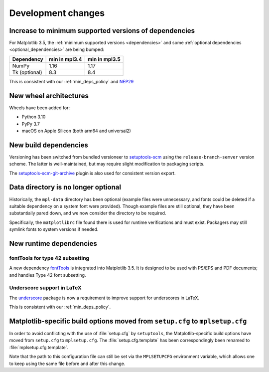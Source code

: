 Development changes
-------------------

Increase to minimum supported versions of dependencies
~~~~~~~~~~~~~~~~~~~~~~~~~~~~~~~~~~~~~~~~~~~~~~~~~~~~~~

For Matplotlib 3.5, the :ref:`minimum supported versions <dependencies>` and
some :ref:`optional dependencies <optional_dependencies>` are being bumped:

+---------------+---------------+---------------+
| Dependency    | min in mpl3.4 | min in mpl3.5 |
+===============+===============+===============+
| NumPy         |     1.16      |     1.17      |
+---------------+---------------+---------------+
| Tk (optional) |     8.3       |     8.4       |
+---------------+---------------+---------------+

This is consistent with our :ref:`min_deps_policy` and `NEP29
<https://numpy.org/neps/nep-0029-deprecation_policy.html>`__

New wheel architectures
~~~~~~~~~~~~~~~~~~~~~~~

Wheels have been added for:

- Python 3.10
- PyPy 3.7
- macOS on Apple Silicon (both arm64 and universal2)

New build dependencies
~~~~~~~~~~~~~~~~~~~~~~

Versioning has been switched from bundled versioneer to `setuptools-scm
<https://github.com/pypa/setuptools_scm/>`__ using the
``release-branch-semver`` version scheme. The latter is well-maintained, but
may require slight modification to packaging scripts.

The `setuptools-scm-git-archive
<https://pypi.org/project/setuptools-scm-git-archive/>`__ plugin is also used
for consistent version export.

Data directory is no longer optional
~~~~~~~~~~~~~~~~~~~~~~~~~~~~~~~~~~~~

Historically, the ``mpl-data`` directory has been optional (example files were
unnecessary, and fonts could be deleted if a suitable dependency on a system
font were provided). Though example files are still optional, they have been
substantially pared down, and we now consider the directory to be required.

Specifically, the ``matplotlibrc`` file found there is used for runtime
verifications and must exist. Packagers may still symlink fonts to system
versions if needed.

New runtime dependencies
~~~~~~~~~~~~~~~~~~~~~~~~

fontTools for type 42 subsetting
................................

A new dependency `fontTools <https://fonttools.readthedocs.io/>`_ is integrated
into Matplotlib 3.5. It is designed to be used with PS/EPS and PDF documents;
and handles Type 42 font subsetting.

Underscore support in LaTeX
...........................

The `underscore <https://ctan.org/pkg/underscore>`_ package is now a
requirement to improve support for underscores in LaTeX.

This is consistent with our :ref:`min_deps_policy`.

Matplotlib-specific build options moved from ``setup.cfg`` to ``mplsetup.cfg``
~~~~~~~~~~~~~~~~~~~~~~~~~~~~~~~~~~~~~~~~~~~~~~~~~~~~~~~~~~~~~~~~~~~~~~~~~~~~~~

In order to avoid conflicting with the use of :file:`setup.cfg` by
``setuptools``, the Matplotlib-specific build options have moved from
``setup.cfg`` to ``mplsetup.cfg``.  The :file:`setup.cfg.template` has been
correspondingly been renamed to :file:`mplsetup.cfg.template`.

Note that the path to this configuration file can still be set via the ``MPLSETUPCFG``
environment variable, which allows one to keep using the same file before and after this
change.
